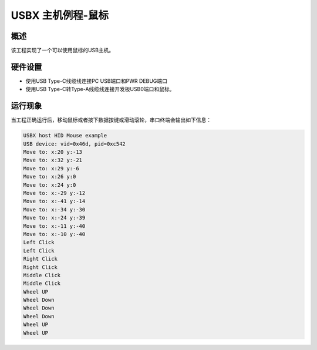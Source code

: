 .. _usbx_host_mouse:

USBX 主机例程-鼠标
========================

概述
------

该工程实现了一个可以使用鼠标的USB主机。

硬件设置
------------

- 使用USB Type-C线缆线连接PC USB端口和PWR DEBUG端口

- 使用USB Type-C转Type-A线缆线连接开发板USB0端口和鼠标。

运行现象
------------

当工程正确运行后，移动鼠标或者按下数据按键或滑动滚轮，串口终端会输出如下信息：

.. code-block:: console

   USBX host HID Mouse example
   USB device: vid=0x46d, pid=0xc542
   Move to: x:20 y:-13
   Move to: x:32 y:-21
   Move to: x:29 y:-6
   Move to: x:26 y:0
   Move to: x:24 y:0
   Move to: x:-29 y:-12
   Move to: x:-41 y:-14
   Move to: x:-34 y:-30
   Move to: x:-24 y:-39
   Move to: x:-11 y:-40
   Move to: x:-10 y:-40
   Left Click
   Left Click
   Right Click
   Right Click
   Middle Click
   Middle Click
   Wheel UP
   Wheel Down
   Wheel Down
   Wheel Down
   Wheel UP
   Wheel UP

